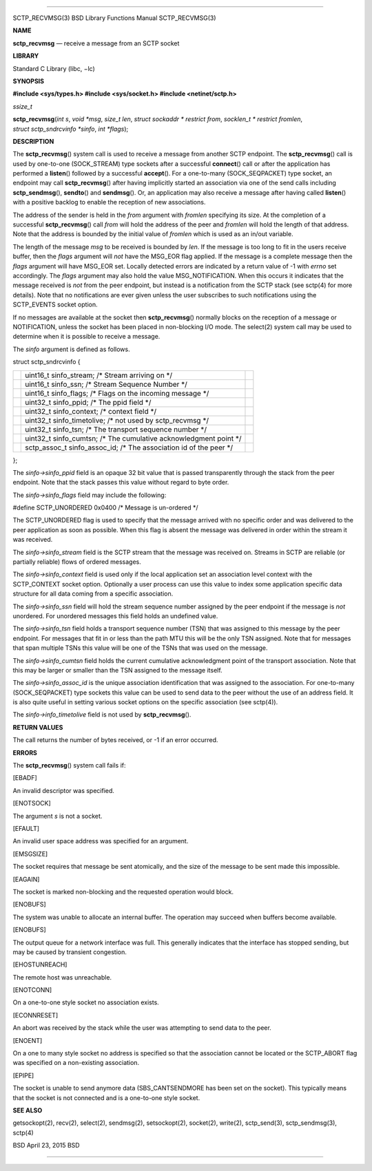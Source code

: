 --------------

SCTP_RECVMSG(3) BSD Library Functions Manual SCTP_RECVMSG(3)

**NAME**

**sctp_recvmsg** — receive a message from an SCTP socket

**LIBRARY**

Standard C Library (libc, −lc)

**SYNOPSIS**

**#include <sys/types.h>
#include <sys/socket.h>
#include <netinet/sctp.h>**

*ssize_t*

**sctp_recvmsg**\ (*int s*, *void *msg*, *size_t len*,
*struct sockaddr * restrict from*, *socklen_t * restrict fromlen*,
*struct sctp_sndrcvinfo *sinfo*, *int *flags*);

**DESCRIPTION**

The **sctp_recvmsg**\ () system call is used to receive a message from
another SCTP endpoint. The **sctp_recvmsg**\ () call is used by
one-to-one (SOCK_STREAM) type sockets after a successful **connect**\ ()
call or after the application has performed a **listen**\ () followed by
a successful **accept**\ (). For a one-to-many (SOCK_SEQPACKET) type
socket, an endpoint may call **sctp_recvmsg**\ () after having
implicitly started an association via one of the send calls including
**sctp_sendmsg**\ (), **sendto**\ () and **sendmsg**\ (). Or, an
application may also receive a message after having called
**listen**\ () with a positive backlog to enable the reception of new
associations.

The address of the sender is held in the *from* argument with *fromlen*
specifying its size. At the completion of a successful
**sctp_recvmsg**\ () call *from* will hold the address of the peer and
*fromlen* will hold the length of that address. Note that the address is
bounded by the initial value of *fromlen* which is used as an in/out
variable.

The length of the message *msg* to be received is bounded by *len*. If
the message is too long to fit in the users receive buffer, then the
*flags* argument will *not* have the MSG_EOR flag applied. If the
message is a complete message then the *flags* argument will have
MSG_EOR set. Locally detected errors are indicated by a return value of
-1 with *errno* set accordingly. The *flags* argument may also hold the
value MSG_NOTIFICATION. When this occurs it indicates that the message
received is *not* from the peer endpoint, but instead is a notification
from the SCTP stack (see sctp(4) for more details). Note that no
notifications are ever given unless the user subscribes to such
notifications using the SCTP_EVENTS socket option.

If no messages are available at the socket then **sctp_recvmsg**\ ()
normally blocks on the reception of a message or NOTIFICATION, unless
the socket has been placed in non-blocking I/O mode. The select(2)
system call may be used to determine when it is possible to receive a
message.

The *sinfo* argument is defined as follows.

struct sctp_sndrcvinfo {

+-----------------------+-----------------------+-----------------------+
|                       | uint16_t              |                       |
|                       | sinfo_stream; /\*     |                       |
|                       | Stream arriving on    |                       |
|                       | \*/                   |                       |
+-----------------------+-----------------------+-----------------------+
|                       | uint16_t sinfo_ssn;   |                       |
|                       | /\* Stream Sequence   |                       |
|                       | Number \*/            |                       |
+-----------------------+-----------------------+-----------------------+
|                       | uint16_t sinfo_flags; |                       |
|                       | /\* Flags on the      |                       |
|                       | incoming message \*/  |                       |
+-----------------------+-----------------------+-----------------------+
|                       | uint32_t sinfo_ppid;  |                       |
|                       | /\* The ppid field    |                       |
|                       | \*/                   |                       |
+-----------------------+-----------------------+-----------------------+
|                       | uint32_t              |                       |
|                       | sinfo_context; /\*    |                       |
|                       | context field \*/     |                       |
+-----------------------+-----------------------+-----------------------+
|                       | uint32_t              |                       |
|                       | sinfo_timetolive; /\* |                       |
|                       | not used by           |                       |
|                       | sctp_recvmsg \*/      |                       |
+-----------------------+-----------------------+-----------------------+
|                       | uint32_t sinfo_tsn;   |                       |
|                       | /\* The transport     |                       |
|                       | sequence number \*/   |                       |
+-----------------------+-----------------------+-----------------------+
|                       | uint32_t              |                       |
|                       | sinfo_cumtsn; /\* The |                       |
|                       | cumulative            |                       |
|                       | acknowledgment point  |                       |
|                       | \*/                   |                       |
+-----------------------+-----------------------+-----------------------+
|                       | sctp_assoc_t          |                       |
|                       | sinfo_assoc_id; /\*   |                       |
|                       | The association id of |                       |
|                       | the peer \*/          |                       |
+-----------------------+-----------------------+-----------------------+

};

The *sinfo->sinfo_ppid* field is an opaque 32 bit value that is passed
transparently through the stack from the peer endpoint. Note that the
stack passes this value without regard to byte order.

The *sinfo->sinfo_flags* field may include the following:

#define SCTP_UNORDERED 0x0400 /\* Message is un-ordered \*/

The SCTP_UNORDERED flag is used to specify that the message arrived with
no specific order and was delivered to the peer application as soon as
possible. When this flag is absent the message was delivered in order
within the stream it was received.

The *sinfo->sinfo_stream* field is the SCTP stream that the message was
received on. Streams in SCTP are reliable (or partially reliable) flows
of ordered messages.

The *sinfo->sinfo_context* field is used only if the local application
set an association level context with the SCTP_CONTEXT socket option.
Optionally a user process can use this value to index some application
specific data structure for all data coming from a specific association.

The *sinfo->sinfo_ssn* field will hold the stream sequence number
assigned by the peer endpoint if the message is *not* unordered. For
unordered messages this field holds an undefined value.

The *sinfo->sinfo_tsn* field holds a transport sequence number (TSN)
that was assigned to this message by the peer endpoint. For messages
that fit in or less than the path MTU this will be the only TSN
assigned. Note that for messages that span multiple TSNs this value will
be one of the TSNs that was used on the message.

The *sinfo->sinfo_cumtsn* field holds the current cumulative
acknowledgment point of the transport association. Note that this may be
larger or smaller than the TSN assigned to the message itself.

The *sinfo->sinfo_assoc_id* is the unique association identification
that was assigned to the association. For one-to-many (SOCK_SEQPACKET)
type sockets this value can be used to send data to the peer without the
use of an address field. It is also quite useful in setting various
socket options on the specific association (see sctp(4)).

The *sinfo->info_timetolive* field is not used by **sctp_recvmsg**\ ().

**RETURN VALUES**

The call returns the number of bytes received, or -1 if an error
occurred.

**ERRORS**

The **sctp_recvmsg**\ () system call fails if:

[EBADF]

An invalid descriptor was specified.

[ENOTSOCK]

The argument *s* is not a socket.

[EFAULT]

An invalid user space address was specified for an argument.

[EMSGSIZE]

The socket requires that message be sent atomically, and the size of the
message to be sent made this impossible.

[EAGAIN]

The socket is marked non-blocking and the requested operation would
block.

[ENOBUFS]

The system was unable to allocate an internal buffer. The operation may
succeed when buffers become available.

[ENOBUFS]

The output queue for a network interface was full. This generally
indicates that the interface has stopped sending, but may be caused by
transient congestion.

[EHOSTUNREACH]

The remote host was unreachable.

[ENOTCONN]

On a one-to-one style socket no association exists.

[ECONNRESET]

An abort was received by the stack while the user was attempting to send
data to the peer.

[ENOENT]

On a one to many style socket no address is specified so that the
association cannot be located or the SCTP_ABORT flag was specified on a
non-existing association.

[EPIPE]

The socket is unable to send anymore data (SBS_CANTSENDMORE has been set
on the socket). This typically means that the socket is not connected
and is a one-to-one style socket.

**SEE ALSO**

getsockopt(2), recv(2), select(2), sendmsg(2), setsockopt(2), socket(2),
write(2), sctp_send(3), sctp_sendmsg(3), sctp(4)

BSD April 23, 2015 BSD

--------------
